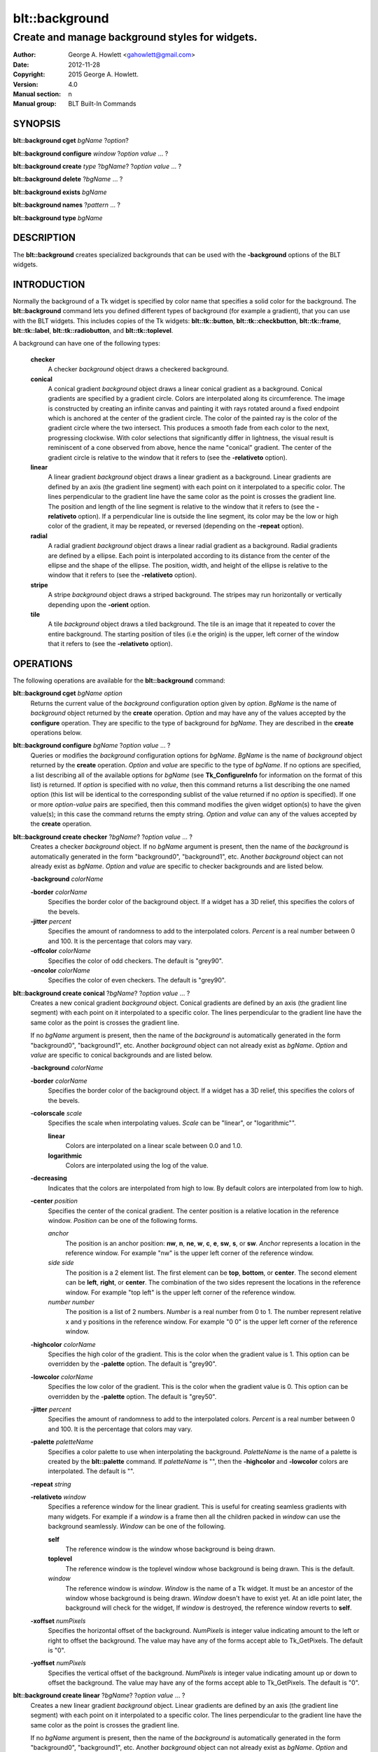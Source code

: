 
===============
blt::background
===============

------------------------------------------------
Create and manage background styles for widgets.
------------------------------------------------

:Author: George A. Howlett <gahowlett@gmail.com>
:Date:   2012-11-28
:Copyright: 2015 George A. Howlett.
:Version: 4.0
:Manual section: n
:Manual group: BLT Built-In Commands

SYNOPSIS
--------

**blt::background cget** *bgName* ?\ *option*\ ?

**blt::background configure** *window* ?\ *option* *value* ... ?

**blt::background create** *type* ?\ *bgName*\ ? ?\ *option* *value* ... ?

**blt::background delete**  ?\ *bgName* ... ?

**blt::background exists** *bgName*

**blt::background names** ?\ *pattern* ... ?

**blt::background type** *bgName* 

DESCRIPTION
-----------

The **blt::background** creates specialized backgrounds that can be used
with the **-background** options of the BLT widgets.

INTRODUCTION
------------

Normally the background of a Tk widget is specified by color name that
specifies a solid color for the background.  The **blt::background**
command lets you defined different types of background (for example a
gradient), that you can use with the BLT widgets.  This includes copies of
the Tk widgets: **blt::tk::button**, **blt::tk::checkbutton**,
**blt::tk::frame**, **blt::tk::label**, **blt::tk::radiobutton**, and
**blt::tk::toplevel**.

A background can have one of the following types: 

  **checker**
    A checker *background* object draws a checkered background.
    
  **conical**
    A conical gradient *background* object draws a linear conical gradient
    as a background. Conical gradients are specified by a gradient
    circle. Colors are interpolated along its circumference. The image is
    constructed by creating an infinite canvas and painting it with rays
    rotated around a fixed endpoint which is anchored at the center of the
    gradient circle. The color of the painted ray is the color of the
    gradient circle where the two intersect. This produces a smooth fade
    from each color to the next, progressing clockwise. With color
    selections that significantly differ in lightness, the visual result is
    reminiscent of a cone observed from above, hence the name "conical"
    gradient. The center of the gradient circle is relative to the window
    that it refers to (see the **-relativeto** option).

  **linear**
    A linear gradient *background* object draws a linear gradient as a
    background. Linear gradients are defined by an axis (the gradient line
    segment) with each point on it interpolated to a specific color. The
    lines perpendicular to the gradient line have the same color as the
    point is crosses the gradient line.  The position and length of the
    line segment is relative to the window that it refers to (see the
    **-relativeto** option).  If a perpendicular line is outside the line
    segment, its color may be the low or high color of the gradient, it
    may be repeated, or reversed (depending on the **-repeat** option).

  **radial** 
    A radial gradient *background* object draws a linear radial gradient as
    a background. Radial gradients are defined by a ellipse. Each point is
    interpolated according to its distance from the center of the ellipse
    and the shape of the ellipse.  The position, width, and height of the
    ellipse is relative to the window that it refers to (see the
    **-relativeto** option).
    
  **stripe**
    A stripe *background* object draws a striped background.  The stripes may
    run horizontally or vertically depending upon the **-orient** option.

  **tile**
    A tile *background* object draws a tiled background.  The tile is an
    image that it repeated to cover the entire background.  The starting
    position of tiles (i.e the origin) is the upper, left corner of the
    window that it refers to (see the **-relativeto** option).

OPERATIONS
----------

The following operations are available for the **blt::background** command:

**blt::background cget** *bgName* *option*
  Returns the current value of the *background* configuration option given
  by *option*. *BgName* is the name of *background* object returned by the
  **create** operation. *Option* and may have any of the values accepted by
  the **configure** operation. They are specific to the type of background
  for *bgName*. They are described in the **create** operations below.

**blt::background configure** *bgName* ?\ *option* *value* ... ?
  Queries or modifies the *background* configuration options for
  *bgName*. *BgName* is the name of *background* object returned by the
  **create** operation.  *Option* and *value* are specific to the type
  of *bgName*.  If no options are specified, a list describing all of the
  available options for *bgName* (see **Tk_ConfigureInfo** for information
  on the format of this list) is returned.  If *option* is specified with
  no *value*, then this command returns a list describing the one named
  option (this list will be identical to the corresponding sublist of the
  value returned if no *option* is specified).  If one or more *option*\
  -*value* pairs are specified, then this command modifies the given widget
  option(s) to have the given value(s); in this case the command returns
  the empty string.  *Option* and *value* can any of the values accepted by
  the **create** operation.

**blt::background create checker** ?\ *bgName*\ ? ?\ *option* *value* ... ?
  Creates a checker *background* object. If no *bgName* argument is
  present, then the name of the *background* is automatically generated in
  the form "background0", "background1", etc. Another *background* object
  can not already exist as *bgName*. *Option* and *value* are specific to
  checker backgrounds and are listed below.

  **-background** *colorName*

  **-border** *colorName*
    Specifies the border color of the background object.  If a widget
    has a 3D relief, this specifies the colors of the bevels. 
    
  **-jitter** *percent*
    Specifies the amount of randomness to add to the interpolated colors.
    *Percent* is a real number between 0 and 100.  It is the percentage
    that colors may vary.
     
  **-offcolor** *colorName*
    Specifies the color of odd checkers.  The default is "grey90".

  **-oncolor** *colorName*
    Specifies the color of even checkers. The default is "grey90".

**blt::background create conical** ?\ *bgName*\ ? ?\ *option* *value* ... ?
  Creates a new conical gradient *background* object. Conical gradients are
  defined by an axis (the gradient line segment) with each point on it
  interpolated to a specific color. The lines perpendicular to the gradient
  line have the same color as the point is crosses the gradient line.
  
  If no *bgName* argument is present, then the name of the *background* is
  automatically generated in the form "background0", "background1",
  etc. Another *background* object can not already exist as *bgName*. 
  *Option* and *value* are specific to conical backgrounds and are listed
  below.

  **-background** *colorName*

  **-border** *colorName*
    Specifies the border color of the background object.  If a widget
    has a 3D relief, this specifies the colors of the bevels. 
    
  **-colorscale** *scale*
    Specifies the scale when interpolating values. *Scale* can be "linear",
    or "logarithmic"".

    **linear**
	Colors are interpolated on a linear scale between 0.0 and 1.0.
    **logarithmic**
	Colors are interpolated using the log of the value.
    
  **-decreasing**
    Indicates that the colors are interpolated from high to low.  By
    default colors are interpolated from low to high.

  **-center** *position*
    Specifies the center of the conical gradient.  The center
    position is a relative location in the reference window.  *Position*
    can be one of the following forms.

    *anchor*
        The position is an anchor position: **nw**, **n**, **ne**,
	**w**, **c**, **e**, **sw**, **s**, or **sw**.  *Anchor*
	represents a location in the reference window.  For example "nw"
	is the upper left corner of the reference window.

    *side side*
        The position is a 2 element list. The first element can be **top**,
        **bottom**, or **center**. The second element can be **left**,
        **right**, or **center**.  The combination of the two sides
        represent the locations in the reference window. For example "top
        left" is the upper left corner of the reference window.

    *number number*
        The position is a list of 2 numbers. *Number* is a real number from
	0 to 1. The number represent relative x and y positions in the
	reference window.  For example "0 0" is the upper left corner of
	the reference window.
	
	
  **-highcolor** *colorName*
    Specifies the high color of the gradient.  This is the color
    when the gradient value is 1.  This option can be overridden
    by the **-palette** option. The default is "grey90".

  **-lowcolor** *colorName*
    Specifies the low color of the gradient.  This is the color 
    when the gradient value is 0.  This option can be overridden
    by the **-palette** option.  The default is "grey50".

  **-jitter** *percent*
    Specifies the amount of randomness to add to the interpolated colors.
    *Percent* is a real number between 0 and 100.  It is the percentage
    that colors may vary.
     
  **-palette** *paletteName*
    Specifies a color palette to use when interpolating the background.
    *PaletteName* is the name of a palette is created by the
    **blt::palette** command.  If *paletteName* is "", then the
    **-highcolor** and **-lowcolor** colors are interpolated.  The default
    is "".

  **-repeat** *string*

  **-relativeto** *window*
    Specifies a reference window for the linear gradient.  This is useful
    for creating seamless gradients with many widgets.  For example if a
    *window* is a frame then all the children packed in *window* can use
    the background seamlessly.  *Window* can be one of the following.

    **self**
       The reference window is the window whose background is being drawn.  

    **toplevel**
       The reference window is the toplevel window whose background is
       being drawn.  This is the default.
       
    *window*
       The reference window is *window*.  *Window* is the name of a Tk
       widget.  It must be an ancestor of the window whose background is
       being drawn. *Window* doesn't have to exist yet. At an idle point
       later, the background will check for the widget, If *window* is
       destroyed, the reference window reverts to **self**.
       
  **-xoffset** *numPixels*
    Specifies the horizontal offset of the background. *NumPixels* is
    integer value indicating amount to the left or right to offset the
    background.  The value may have any of the forms accept able to
    Tk_GetPixels.  The default is "0".

  **-yoffset** *numPixels*
    Specifies the vertical offset of the background. *NumPixels* is integer
    value indicating amount up or down to offset the background.  The value
    may have any of the forms accept able to Tk_GetPixels.  The default is
    "0".

**blt::background create linear** ?\ *bgName*\ ? ?\ *option* *value* ... ?
  Creates a new linear gradient *background* object. Linear gradients are
  defined by an axis (the gradient line segment) with each point on it
  interpolated to a specific color. The lines perpendicular to the gradient
  line have the same color as the point is crosses the gradient line.
  
  If no *bgName* argument is present, then the name of the *background* is
  automatically generated in the form "background0", "background1",
  etc. Another *background* object can not already exist as *bgName*.
  *Option* and *value* are specific to linear backgrounds and are listed
  below.

  **-background** *colorName*

  **-border** *colorName*
    Specifies the border color of the background object.  If a widget
    has a 3D relief, this specifies the colors of the bevels. 
    
  **-colorscale** *scale*
    Specifies the scale when interpolating values. *Scale* can be "linear",
    or "logarithmic"".

    **linear**
	Colors are interpolated on a linear scale between 0.0 and 1.0.
    **logarithmic**
	Colors are interpolated using the log of the value.
    
  **-decreasing**
    Indicates that the colors are interpolated from high to low.  By
    default colors are interpolated from low to high.

  **-from** *position*
    Specifies the starting position of linear gradient axis.  The starting
    position is a relative location in the reference window.  *Position*
    can be one of the following forms.

    *anchor*
        The position is an anchor position: **nw**, **n**, **ne**,
	**w**, **c**, **e**, **sw**, **s**, or **sw**.  *Anchor*
	represents a location in the reference window.  For example "nw"
	is the upper left corner of the reference window.

    *side side*
        The position is a 2 element list. The first element can be **top**,
        **bottom**, or **center**. The second element can be **left**,
        **right**, or **center**.  The combination of the two sides
        represent the locations in the reference window. For example "top
        left" is the upper left corner of the reference window.

    *number number*
        The position is a list of 2 numbers. *Number* is a real number from
	0 to 1. The number represent relative x and y positions in the
	reference window.  For example "0 0" is the upper left corner of
	the reference window.
	
	
  **-highcolor** *colorName*
    Specifies the high color of the gradient.  This is the color
    when the gradient value is 1.  This option can be overridden
    by the **-palette** option. The default is "grey90".

  **-lowcolor** *colorName*
    Specifies the low color of the gradient.  This is the color 
    when the gradient value is 0.  This option can be overridden
    by the **-palette** option.  The default is "grey50".

  **-jitter** *percent*
    Specifies the amount of randomness to add to the interpolated colors.
    *Percent* is a real number between 0 and 100.  It is the percentage
    that colors may vary.
     
  **-palette** *paletteName*
    Specifies a color palette to use when interpolating the background.
    *PaletteName* is the name of a palette is created by the
    **blt::palette** command.  If *paletteName* is "", then the
    **-highcolor** and **-lowcolor** colors are interpolated.  The default
    is "".

  **-repeat** *string*

  **-relativeto** *window*
    Specifies a reference window for the linear gradient.  This is useful
    for creating seamless gradients with many widgets.  For example if a
    *window* is a frame then all the children packed in *window* can use
    the background seamlessly.  *Window* can be one of the following.

    **self**
       The reference window is the window whose background is being drawn.  

    **toplevel**
       The reference window is the toplevel window whose background is
       being drawn.  This is the default.
       
    *window*
       The reference window is *window*.  *Window* is the name of a Tk
       widget.  It must be an ancestor of the window whose background is
       being drawn. *Window* doesn't have to exist yet. At an idle point
       later, the background will check for the widget, If *window* is
       destroyed, the reference window reverts to **self**.
       
  **-to** *position*
    Specifies the ending position of linear gradient axis.  The ending
    position is a relative location in the reference window.  *Position*
    can be one of the following.

    *anchor*
        The position is an anchor position: **nw**, **n**, **ne**,
	**w**, **c**, **e**, **sw**, **s**, or **sw**.  *Anchor*
	represents a location in the reference window.  For example "nw"
	is the upper left corner of the reference window.

    *side side*
        The position is a 2 element list. The first element can be **top**,
        **bottom**, or **center**. The second element can be **left**,
        **right**, or **center**.  The combination of the two sides
        represent a location in the reference window. For example "top
        left" is the upper left corner of the reference window.

    *number number*
        The position is a list of 2 numbers. *Number* is a real number from
	0 to 1. The number represent relative x and y positions in the
	reference window.  For example "0 0" is the upper left corner of
	the reference window.

  **-xoffset** *numPixels*
    Specifies the horizontal offset of the background. *NumPixels* is
    integer value indicating amount to the left or right to offset the
    background.  The value may have any of the forms accept able to
    Tk_GetPixels.  The default is "0".

  **-yoffset** *numPixels*
    Specifies the vertical offset of the background. *NumPixels* is integer
    value indicating amount up or down to offset the background.  The value
    may have any of the forms accept able to Tk_GetPixels.  The default is
    "0".

**blt::background create radial** ?\ *bgName*\ ? ?\ *option* *value* ... ?
  Creates a new radial gradient *background* object. Radial gradients are
  defined by an ellipse. Each point is interpolated according to its
  distance from the center of the ellipse and the shape of the ellipse.
  The position, width, and height of the ellipse is relative to the window
  that it refers to (see the **-relativeto** option).

  If no *bgName* argument is present, then the name of the *background* is
  automatically generated in the form "background0", "background1",
  etc. Another *background* object can not already exist as *bgName*.
  *Option* and *value* are specific to radial backgrounds and are listed
  below.

  **-background** *colorName*

  **-border** *colorName*
    Specifies the border color of the background object.  If a widget
    has a 3D relief, this specifies the colors of the bevels. 
    
  **-colorscale** *scale*
    Specifies the scale when interpolating values. *Scale* can be "linear",
    or "logarithmic".

    **linear**
	Colors are interpolated on a linear scale between 0.0 and 1.0.
    **logarithmic**
	Colors are interpolated using the log of the value.
    
  **-decreasing**
    Indicates that the colors are interpolated from high to low.  By
    default colors are interpolated from low to high.

  **-center** *position*
     Specifies the center of the conical gradient.  The center
     position is a relative location in the reference window.  *Position*
     can be one of the following forms.

     *anchor*
        The position is an anchor position: **nw**, **n**, **ne**,
	**w**, **c**, **e**, **sw**, **s**, or **sw**.  *Anchor*
	represents a location in the reference window.  For example "nw"
	is the upper left corner of the reference window.

     *side side*
        The position is a 2 element list. The first element can be **top**,
        **bottom**, or **center**. The second element can be **left**,
        **right**, or **center**.  The combination of the two sides
        represent the locations in the reference window. For example "top
        left" is the upper left corner of the reference window.

     *number number*
        The position is a list of 2 numbers. *Number* is a real number from
	0 to 1. The number represent relative x and y positions in the
	reference window.  For example "0 0" is the upper left corner of
	the reference window.
	
  **-height** *number*
    Specifies the height of the gradient ellipse.  This is the color
    when the gradient value is 1.  This option can be overridden
    by the **-palette** option. The default is "grey90".


  **-highcolor** *colorName*
    Specifies the high color of the gradient.  This is the color
    when the gradient value is 1.  This option can be overridden
    by the **-palette** option. The default is "grey90".

  **-lowcolor** *colorName*
    Specifies the low color of the gradient.  This is the color 
    when the gradient value is 0.  This option can be overridden
    by the **-palette** option.  The default is "grey50".

  **-jitter** *percent*
    Specifies the amount of randomness to add to the interpolated colors.
    *Percent* is a real number between 0 and 100.  It is the percentage
    that colors may vary.
     
  **-palette** *paletteName*
    Specifies a color palette to use when interpolating the background.
    *PaletteName* is the name of a palette is created by the
    **blt::palette** command.  If *paletteName* is "", then the
    **-highcolor** and **-lowcolor** colors are interpolated.  The default
    is "".

  **-repeat** *string*

  **-relativeto** *window*
    Specifies a reference window for the linear gradient.  This is useful
    for creating seamless gradients with many widgets.  For example if a
    *window* is a frame then all the children packed in *window* can use
    the background seamlessly.  *Window* can be one of the following.

    **self**
       The reference window is the window whose background is being drawn.  

    **toplevel**
       The reference window is the toplevel window whose background is
       being drawn.  This is the default.
       
    *window*
       The reference window is *window*.  *Window* is the name of a Tk
       widget.  It must be an ancestor of the window whose background is
       being drawn. *Window* doesn't have to exist yet. At an idle point
       later, the background will check for the widget, If *window* is
       destroyed, the reference window reverts to **self**.
       
  **-width** *number*
    Specifies the width of the gradient ellipse.  This is the color
    when the gradient value is 1.  This option can be overridden
    by the **-palette** option. The default is "grey90".

  **-xoffset** *numPixels*
    Specifies the horizontal offset of the background. *NumPixels* is
    integer value indicating amount to the left or right to offset the
    background.  The value may have any of the forms accept able to
    Tk_GetPixels.  The default is "0".

  **-yoffset** *numPixels*
    Specifies the vertical offset of the background. *NumPixels* is integer
    value indicating amount up or down to offset the background.  The value
    may have any of the forms accept able to Tk_GetPixels.  The default is
    "0".

**blt::background create stripe** ?\ *bgName*\ ? ?\ *option* *value* ... ?
  Creates a stripe *background* object.  If no *bgName* argument is
  present, then the name of the *background* is automatically generated in
  the form "background0", "background1", etc. Another *background* object
  can not already exist as *bgName*. *Option* and *value* are specific to
  stripe backgrounds and are listed below.

  **-background** *colorName*

  **-border** *colorName*
    Specifies the border color of the background object.  If a widget
    has a 3D relief, this specifies the colors of the bevels. 
    
  **-jitter** *percent*
    Specifies the amount of randomness to add to the colors.  *Percent* is
    a real number between 0 and 100.  It is the percentage that colors may
    vary.
     
  **-offcolor** *colorName*
    Specifies the color of odd stripes.  The default is "grey90".

  **-oncolor** *colorName*
    Specifies the color of even stripes. The default is "grey90".

  **-orient** *orient*
    Specifies the orientation of the stripes.  *Orient* may be "vertical"
    of "horizontal".  The default is "vertical".

  **-xoffset** *numPixels*
    Specifies the horizontal offset of the background. *NumPixels* is
    integer value indicating amount to the left or right to offset the
    background.  The value may have any of the forms accept able to
    Tk_GetPixels.  The default is "0".

  **-yoffset** *numPixels*
    Specifies the vertical offset of the background. *NumPixels* is integer
    value indicating amount up or down to offset the background.  The value
    may have any of the forms accept able to Tk_GetPixels.  The default is
    "0".

**blt::background create tile** ?\ *bgName*\ ? ?\ *option* *value* ... ?
  Creates a tile *background* object.  If no *bgName* argument is present,
  then the name of the *background* is automatically generated in the form
  "background0", "background1", etc. Another *background* object can not
  already exist as *bgName*. *Option* and *value* are specific to tile
  backgrounds and are listed below.

  **-border** *colorName*
    Specifies the border color of the background object.  If a widget has a
    3D relief, this specifies the colors of the bevels and the background
    when there is no tiled image (see the **-image** option below).
    *ColorName* can be any name accepted by **Tk_GetColor**.  The default
    is "grey85".

  **-image** *imageName*
    Specifies the image to use as the tile for the background.  *ImageName*
    must be the name of a Tk **photo** or BLT **picture** image.

  **-jitter** *percent*
    Specifies the amount of randomness to add to the image's colors.
    *Percent* is a real number between 0 and 100.  It is the percentage
    that colors may vary.
     
  **-relativeto** *refName*
    Specifies a reference window to use of the origin the tile. *RefName*
    is the name of a Tk widget.  This is useful for creating seamless tiles
    with many widgets.  For example is a frame is *refName* then all the
    children packed in *refName* can use the same tile seamlessly.  If
    *refName* is "", then the origin is based on the widget using the tile.
    The default is "".

  **-xoffset** *numPixels*
    Specifies the horizontal offset of the background. *NumPixels* is
    integer value indicating amount to the left or right to offset the
    background.  The value may have any of the forms accept able to
    Tk_GetPixels.  The default is "0".

  **-yoffset** *numPixels*
    Specifies the vertical offset of the background. *NumPixels* is integer
    value indicating amount up or down to offset the background.  The value
    may have any of the forms accept able to Tk_GetPixels.  The default is
    "0".

**blt::background delete** ?\ *bgName* ... ?
  Releases resources allocated by the background command for *window*, including
  the background window.  User events will again be received again by *window*.
  Resources are also released when *window* is destroyed. *Window* must be
  the name of a widget specified in the **create** operation, otherwise an
  error is reported.

**blt::background exists** *bgName*
  Indicates if the background *bgName* exists. *BgName* is the name of a
  background created by the **create** operation. Returns "1" if the named
  background exists, "0" otherwise.  

**blt::background names** ?\ *pattern* ... ?
  Returns the names of all the backgrounds.  If one or more *pattern*
  arguments are provided, then the name of any background matching
  *pattern* will be returned. *Pattern* is a glob-style pattern.

**blt::background type** *bgName*
  Returns the type of the background for *bgName*.  *BgName* is the name
  of a background created by the **create** operation.


EXAMPLE
-------

Create a *background* object with the **blt::background** command.

 ::

    package require BLT

    # Create a new linear gradient background.
    blt::background create linear myBackground \
	-from n -to s -lowcolor grey80 -highcolor grey95 \
	-relativeto .frame -jitter 10
	
Now we can create widgets that use the background.

 ::

    blt::tk::frame .frame -bg myBackground
    blt::tk::label .frame.label -text "Label" -bg myBackground
    blt::tk::button .frame.label -text "Button" -bg myBackground
    blt::graph .frame.graph -bg myBackground

To remove the background, use the **delete** operation.

 ::

    blt::background delete myBackground
     
Please note the following:

1. The backgrounds created by the **blt::background** command are only
   recognized by BLT widgets.

2. The reference window designated with the **-relativeto** option doesn't
   have to already exist when you create the background.

3. If you change a background option (such as **-highcolor**) all the
   widgets using the background object will be notified and automatically
   redraw themselves.

4. Backgrounds are reference counted.  If you delete a background, its
   resources are not freed until no widget is using it.
   
KEYWORDS
--------
background, window


COPYRIGHT
---------

2015 George A. Howlett. All rights reserved.

Redistribution and use in source and binary forms, with or without
modification, are permitted provided that the following conditions are
met:

 1) Redistributions of source code must retain the above copyright
    notice, this list of conditions and the following disclaimer.
 2) Redistributions in binary form must reproduce the above copyright
    notice, this list of conditions and the following disclaimer in
    the documentation and/or other materials provided with the distribution.
 3) Neither the name of the authors nor the names of its contributors may
    be used to endorse or promote products derived from this software
    without specific prior written permission.
 4) Products derived from this software may not be called "BLT" nor may
    "BLT" appear in their names without specific prior written permission
    from the author.

THIS SOFTWARE IS PROVIDED ''AS IS'' AND ANY EXPRESS OR IMPLIED WARRANTIES,
INCLUDING, BUT NOT LIMITED TO, THE IMPLIED WARRANTIES OF MERCHANTABILITY
AND FITNESS FOR A PARTICULAR PURPOSE ARE DISCLAIMED. IN NO EVENT SHALL THE
AUTHORS OR COPYRIGHT HOLDERS BE LIABLE FOR ANY DIRECT, INDIRECT,
INCIDENTAL, SPECIAL, EXEMPLARY, OR CONSEQUENTIAL DAMAGES (INCLUDING, BUT
NOT LIMITED TO, PROCUREMENT OF SUBSTITUTE GOODS OR SERVICES; LOSS OF USE,
DATA, OR PROFITS; OR BUSINESS INTERRUPTION) HOWEVER CAUSED AND ON ANY
THEORY OF LIABILITY, WHETHER IN CONTRACT, STRICT LIABILITY, OR TORT
(INCLUDING NEGLIGENCE OR OTHERWISE) ARISING IN ANY WAY OUT OF THE USE OF
THIS SOFTWARE, EVEN IF ADVISED OF THE POSSIBILITY OF SUCH DAMAGE.

